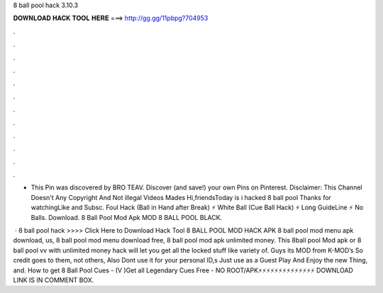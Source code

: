 8 ball pool hack 3.10.3



𝐃𝐎𝐖𝐍𝐋𝐎𝐀𝐃 𝐇𝐀𝐂𝐊 𝐓𝐎𝐎𝐋 𝐇𝐄𝐑𝐄 ===> http://gg.gg/11pbpg?704953



.



.



.



.



.



.



.



.



.



.



.



.

- This Pin was discovered by BRO TEAV. Discover (and save!) your own Pins on Pinterest. Disclaimer: This Channel Doesn't Any Copyright And Not illegal Videos Mades Hi,friendsToday is i hacked 8 ball pool Thanks for watchingLike and Subsc. Foul Hack (Ball in Hand after Break) ⚡ White Ball (Cue Ball Hack) ⚡ Long GuideLine ⚡ No Balls. Download. 8 Ball Pool Mod Apk MOD 8 BALL POOL BLACK.

 · 8 ball pool hack >>>> Click Here to Download Hack Tool 8 BALL POOL MOD HACK APK 8 ball pool mod menu apk download, us, 8 ball pool mod menu download free, 8 ball pool mod apk unlimited money. This 8ball pool Mod apk or 8 ball pool vv with unlimited money hack will let you get all the locked stuff like variety of. Guys its MOD from K-MOD’s So credit goes to them, not others, Also Dont use it for your personal ID,s Just use as a Guest Play And Enjoy the new Thing, and. How to get 8 Ball Pool Cues - (V )Get all Legendary Cues Free - NO ROOT/APK⚡⚡⚡⚡⚡⚡⚡⚡⚡⚡⚡⚡⚡⚡ DOWNLOAD LINK IS IN COMMENT BOX.
